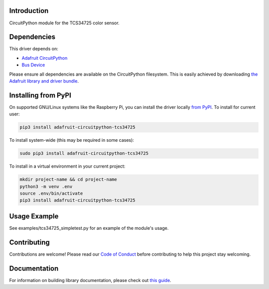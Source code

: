 
Introduction
============

.. image:: https://readthedocs.org/projects/adafruit-circuitpython-tcs34725/badge/?version=latest
    :target: https://circuitpython.readthedocs.io/projects/tcs34725/en/latest/
    :alt: Documentation Status

.. image :: https://img.shields.io/discord/327254708534116352.svg
    :target: https://discord.gg/nBQh6qu
    :alt: Discord

.. image:: https://travis-ci.com/adafruit/Adafruit_CircuitPython_TCS34725.svg?branch=master
    :target: https://travis-ci.com/adafruit/Adafruit_CircuitPython_TCS34725
    :alt: Build Status

CircuitPython module for the TCS34725 color sensor.

Dependencies
=============
This driver depends on:

* `Adafruit CircuitPython <https://github.com/adafruit/circuitpython>`_
* `Bus Device <https://github.com/adafruit/Adafruit_CircuitPython_BusDevice>`_

Please ensure all dependencies are available on the CircuitPython filesystem.
This is easily achieved by downloading
`the Adafruit library and driver bundle <https://github.com/adafruit/Adafruit_CircuitPython_Bundle>`_.

Installing from PyPI
====================

On supported GNU/Linux systems like the Raspberry Pi, you can install the driver locally `from
PyPI <https://pypi.org/project/adafruit-circuitpython-tcs34725/>`_. To install for current user:

.. code-block:: shell

    pip3 install adafruit-circuitpython-tcs34725

To install system-wide (this may be required in some cases):

.. code-block:: shell

    sudo pip3 install adafruit-circuitpython-tcs34725

To install in a virtual environment in your current project:

.. code-block:: shell

    mkdir project-name && cd project-name
    python3 -m venv .env
    source .env/bin/activate
    pip3 install adafruit-circuitpython-tcs34725

Usage Example
=============

See examples/tcs34725_simpletest.py for an example of the module's usage.

Contributing
============

Contributions are welcome! Please read our `Code of Conduct
<https://github.com/adafruit/Adafruit_CircuitPython_tcs34725/blob/master/CODE_OF_CONDUCT.md>`_
before contributing to help this project stay welcoming.

Documentation
=============

For information on building library documentation, please check out `this guide <https://learn.adafruit.com/creating-and-sharing-a-circuitpython-library/sharing-our-docs-on-readthedocs#sphinx-5-1>`_.
